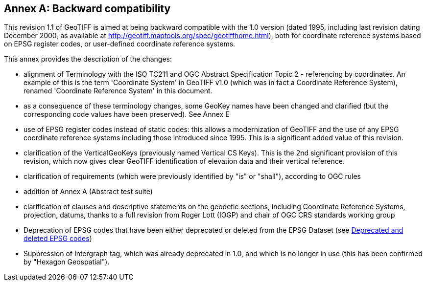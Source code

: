 [appendix]
:appendix-caption: Annex
== Backward compatibility
This revision 1.1 of GeoTIFF is aimed at being backward compatible with the 1.0 version (dated 1995, including last revision dating December 2000, as available at http://geotiff.maptools.org/spec/geotiffhome.html), both for coordinate reference systems based on EPSG register codes, or user-defined coordinate reference systems.

This annex provides the description of the changes:

* alignment of Terminology with the ISO TC211 and OGC Abstract Specification Topic 2 - referencing by coordinates. An example of this is the term 'Coordinate System' in GeoTIFF v1.0 (which was in fact a Coordinate Reference System), renamed 'Coordinate Reference System' in this document.

* as a consequence of these terminology changes, some GeoKey names have been changed and clarified (but the corresponding code values have been preserved). See Annex E

* use of EPSG register codes instead of static codes: this allows a modernization of GeoTIFF and the use of any EPSG coordinate reference systems including those introduced since 1995. This is a significant added value of this revision.

* clarification of the VerticalGeoKeys (previously named Vertical CS Keys). This is the 2nd significant provision of this revision, which now gives clear GeoTIFF identification of elevation data and their vertical reference.

* clarification of requirements (which were previously identified by "is" or "shall"), according to OGC rules
* addition of Annex A (Abstract test suite)
* clarification of clauses and descriptive statements on the geodetic sections, including Coordinate Reference Systems, projection, datums, thanks to a full revision from Roger Lott (IOGP) and chair of OGC CRS standards working group
* Deprecation of EPSG codes that have been either deprecated or deleted from the EPSG Dataset
 (see <<annex-g.adoc#,Deprecated and deleted EPSG codes>>)
* Suppression of Intergraph tag, which was already deprecated in 1.0, and which is no longer in use (this has been confirmed by "Hexagon Geospatial").
